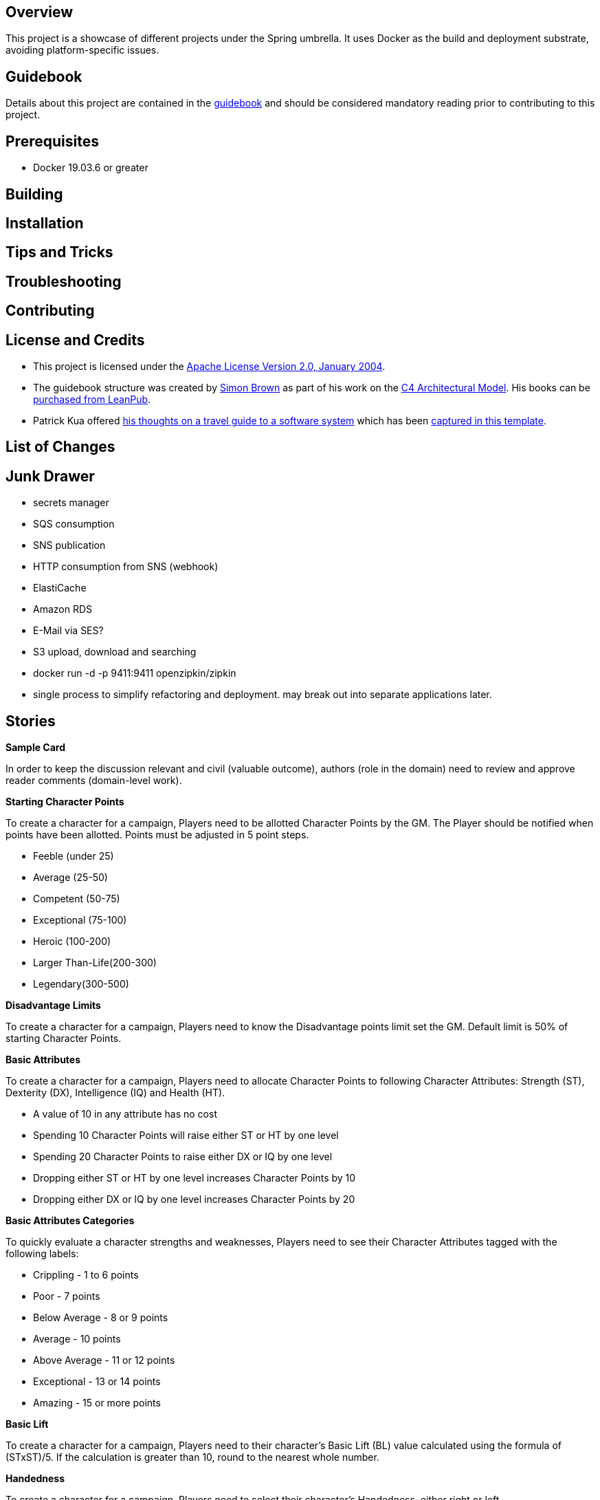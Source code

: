 ifdef::env-github[]
:tip-caption: :bulb:
:note-caption: :information_source:
:important-caption: :heavy_exclamation_mark:
:caution-caption: :fire:
:warning-caption: :warning:
endif::[]

== Overview
This project is a showcase of different projects under the Spring umbrella.  It uses Docker as the build and deployment substrate, avoiding platform-specific issues.

== Guidebook
Details about this project are contained in the link:guidebook/guidebook.adoc[guidebook] and should be considered mandatory reading prior to contributing to this project.

== Prerequisites
* Docker 19.03.6 or greater

== Building

== Installation

== Tips and Tricks

== Troubleshooting

== Contributing

== License and Credits
* This project is licensed under the http://www.apache.org/licenses/[Apache License Version 2.0, January 2004].
* The guidebook structure was created by http://simonbrown.je/[Simon Brown] as part of his work on the https://c4model.com/[C4 Architectural Model].  His books can be https://leanpub.com/b/software-architecture[purchased from LeanPub].
* Patrick Kua offered https://www.safaribooksonline.com/library/view/oreilly-software-architecture/9781491985274/video315451.html[his thoughts on a travel guide to a software system] which has been link:travel-guide/travel-guide.adoc[captured in this template].

== List of Changes

== Junk Drawer

* secrets manager
* SQS consumption
* SNS publication
* HTTP consumption from SNS (webhook)
* ElastiCache
* Amazon RDS
* E-Mail via SES?
* S3 upload, download and searching
* docker run -d -p 9411:9411 openzipkin/zipkin
* single process to simplify refactoring and deployment. may break out into separate applications later.

== Stories
.*Sample Card*
****
In order to keep the discussion relevant and civil (valuable outcome), authors (role in the domain) need to review and approve reader comments (domain-level work).
****

.*Starting Character Points*
****
To create a character for a campaign, Players need to be allotted Character Points by the GM. The Player should be notified when points have been allotted. Points must be adjusted in 5 point steps.

* Feeble (under 25)
* Average (25-50)
* Competent (50-75)
* Exceptional (75-100)
* Heroic (100-200)
* Larger Than-Life(200-300)
* Legendary(300-500)
****

.*Disadvantage Limits*
****
To create a character for a campaign, Players need to know the Disadvantage points limit set the GM. Default limit is 50% of starting Character Points.
****

.*Basic Attributes*
****
To create a character for a campaign, Players need to allocate Character Points to following Character Attributes: Strength (ST), Dexterity (DX), Intelligence (IQ) and Health (HT).

* A value of 10 in any attribute has no cost
* Spending 10 Character Points will raise either ST or HT by one level
* Spending 20 Character Points to raise either DX or IQ by one level
* Dropping either ST or HT by one level increases Character Points by 10
* Dropping either DX or IQ by one level increases Character Points by 20
****

.*Basic Attributes Categories*
****
To quickly evaluate a character strengths and weaknesses, Players need to see their Character Attributes tagged with the following labels:

* Crippling - 1 to 6 points
* Poor - 7 points
* Below Average - 8 or 9 points
* Average - 10 points
* Above Average - 11 or 12 points
* Exceptional - 13 or 14 points
* Amazing - 15 or more points
****

.*Basic Lift*
****
To create a character for a campaign, Players need to their character's Basic Lift (BL) value calculated using the formula of (STxST)/5. If the calculation is greater than 10, round to the nearest whole number.
****

.*Handedness*
****
To create a character for a campaign, Players need to select their character's Handedness, either right or left.
****

.*Secondary Characteristic: Hit Points (HP)*
****
To create a character for a campaign, Players need their character's Hit Points (HP) calculated for them. HP is equivalent to the character's ST value.
****

.*Secondary Characteristic: Will*
****
To create a character for a campaign, Players need their character's Will attribute calculated for them. Will is equivalent to the character's IQ value.
****

.*Secondary Characteristic: Perception (PER)*
****
To create a character for a campaign, Players need their character's Perception (PER) attribute calculated for them. Perception is equivalent to the character's IQ value.
****

.*Secondary Characteristic: Fatigue Points (FP)*
****
To create a character for a campaign, Players need their character's Fatigue Points (FP) attribute calculated for them. Fatigue Points is equivalent to the character's HT value.
****

.*Secondary Characteristic: Basic Speed*
****
To create a character for a campaign, Players need their character's Basic Speed attribute calculated for them. Basic Speed is (HT + DX)/4. Calculate to 2 decimal places.
****

.*Secondary Characteristic: Dodge*
****
To create a character for a campaign, Players need their character's Dodge attribute calculated for them. Dodge is Basic Speed + 3, dropping all decimals.
****

.*Secondary Characteristic: Basic Move*
****
To create a character for a campaign, Players need their character's Basic Move attribute calculated for them. Basic Move is Basic Speed, dropping all decimals.
****

.*Image and Looks: Appearance*
****
To create a character for a campaign, Players need to purchase their character's Appearance attribute from a catalog of Appearances.  The selection of an Appearance may increase or decrease the character's Character Points, depending on the selection.
****

.*Image and Looks: Charisma*
****
To create a character for a campaign, Players may purchase their character's Charisma attribute by spending 5 points per level.
****

.*Image and Looks: Odious Personal Habits (OPH)*
****
To create a character for a campaign, Players may select their character's Odious Personal Habit from a catalog and increase their Character Points.
****

.*Image and Looks: Voice*
****
To create a character for a campaign, Players may purchase their character's Voice attribute by spending 10 points.
****

.*Social Background: Technology Level (TL)*
****
To play in a campaign, Players must have their character's TL attribute automatically calculated. The calculation is relative to the TL of the world created by the GM.
****

.*Social Background: Language Comprehension*
****
To create a character for a campaign, Players may purchase their character's known languages by spending appropriate Character Points.

* None - 0 points
* Broken - 1 point for spoken, 1 point for written
* Accented - 2 point for spoken, 2 point for written
* Native - 3 point for spoken, 3 point for written (1 language at this level is available at 0 cost)
****

.*Social Background: Literacy*
****
To create a character for a campaign, Players may decide to reduce their character's native Language Comprehension to increase Character Points.

* None (Illiterate) - add 3 points
* Broken (Semi-literate) - add 2 points
* Accented (Literate) - add 1 point
****

.*Wealth and Influence: Wealth*
****
To create a character for a campaign, Players must select their character's Wealth, which may increase or decrease Character Points.

* Dead Broke - add 25 points
* Poor - add 15 points
* Struggling - add 10 points
* Average - add 0 points
* Comfortable - subtract 10 points
* Wealthy - subtract 20 points
* Very Wealthy - subtract 30 points
* Filthy Rich - subtract 50 points
****

.*Wealth and Influence: Reputation*
****
To create a character for a campaign, Players must select their character's Reputation, which may increase or decrease Character Points.

* -4 penalty - add 20 points
* -3 penalty - add 15 points
* -2 penalty - add 10 points
* -1 penalty - add 5 points
* 0 bonus - add 0 points
* +1 bonus - subtract 5 points
* +2 bonus - subtract 10 points
* +3 bonus - subtract 15 points
* +4 bonus - subtract 20 points
****

.*Wealth and Influence: Status*
****
To create a character for a campaign, Players must select their character's Status, which may increase or decrease Character Points. For every level increase, subtract 5 Character Points.  For every level decrease, add 5 Character Points.
****

.*Advantages: Fixed Cost*
****
To create a character for a campaign, Players need purchase 0 or more fixed cost Advantages from a catalog of Advantages.
****

.*Advantages: Per-Level Cost*
****
To create a character for a campaign, Players need purchase 0 or more per-level cost Advantages from a catalog of Advantages.
****

.*Disadvantages: Negated*
****
To create a character for a campaign, Players need to know which combination of Advantages and Disadvantages negate each other and are disallowed.
****

.*Disadvantages: Villain*
****
To create a character for a campaign, Players need to know which Disadvantages are not suitable for "hero" characters and are disallowed.
****

.*Disadvantages: Controllable*
****
To create a character for a campaign, Players need which Disadvantages are controllable and may be avoided during game play.
****

.*Disadvantages: Fixed Cost*
****
To create a character for a campaign, Players need to purchase 0 or more Disadvantages from a catalog of Disadvantages. A "purchased" Disadvangate will add back points to the Character Points pool.

****

.*Quirk: Mental*
****
To create a character for a campaign, Players may select 0 or more Mental Quirks from a catalog of Quirks. Each selected Quirk will add back points to the Character Points pool.

****

.*Quirk: Physical*
****
To create a character for a campaign, Players may select 0 or more Physical Quirks from a catalog of Quirks. Each selected Quirk will add back points to the Character Points pool.
****

.*Skills*
****
To create a character for a campaign, Players may select 0 or more Skills from a catalog of Skills. Each selected Skill will have a cost calculated from the following table:
[grid="rows",format="csv"]
[options="header"]
|===
Desired Skill Level,Easy,Average,Hard
Attribute-3,-,-,-
Attribute-2,-,-,1
Attribute-1,-,1,2
Attribute+0,1,2,4
Attribute+1,2,4,8
Attribute+2,4,8,12
Attribute+3,8,12,16
Extra +1,+4,+4,+4
|===
****

.*Administrating: Appearance*
****
To enrich character generation, an Administrator must be able to add new Appearances to the catalog. Players should be notified when the catalog is updated.
****

.*Administrating: Odious Personal Habits (OPH)*
****
To enrich character generation, an Administrator must be able to add new OPH to the catalog. Players should be notified when the catalog is updated.
****

.*Administrating: Fixed Cost Advantages*
****
To enrich character generation, an Administrator must be able to add new Fixed Cost Advantages to the catalog. Players should be notified when the catalog is updated.
****

.*Administrating: Per-Level Cost Advantages*
****
To enrich character generation, an Administrator must be able to add new Per-Level Cost Advantages to the catalog. Players should be notified when the catalog is updated.
****

.*Administrating: Controllable Disadvantages*
****
To enrich character generation, an Administrator must be able to add new Controllable Disadvantages to the catalog. Players should be notified when the catalog is updated.
****

.*Administrating: Fixed Cost Disadvantages*
****
To enrich character generation, an Administrator must be able to add new Fixed Cost Disadvantages to the catalog. Players should be notified when the catalog is updated.
****

.*Administrating: Villain Disadvantages*
****
To enrich character generation, an Administrator must be able to mark which Disadvantages are reserved for villains in the catalog. Players should be notified when the catalog is updated.
****

.*Administrating: Negated Disadvantages*
****
To enrich character generation, an Administrator must be able to mark which Advantage/Disadvantage combinations negate each other in the catalog. Players should be notified when the catalog is updated.
****

.*Administrating: Mental Quirks*
****
To enrich character generation, an Administrator must be able to add new Mental Quirks to the catalog. Players should be notified when the catalog is updated.
****

.*Administrating: Physical Quirks*
****
To enrich character generation, an Administrator must be able to add new Physical Quirks to the catalog. Players should be notified when the catalog is updated.
****

.*Administrating: Skills*
****
To enrich character generation, an Administrator must be able to add new Skills to the catalog. Players should be notified when the catalog is updated.
****

.*Operating: Deployment Environments*
****
To control costs, an Operator must be able to deploy the system to either an on-premises data center or to the Amazon cloud.
****

